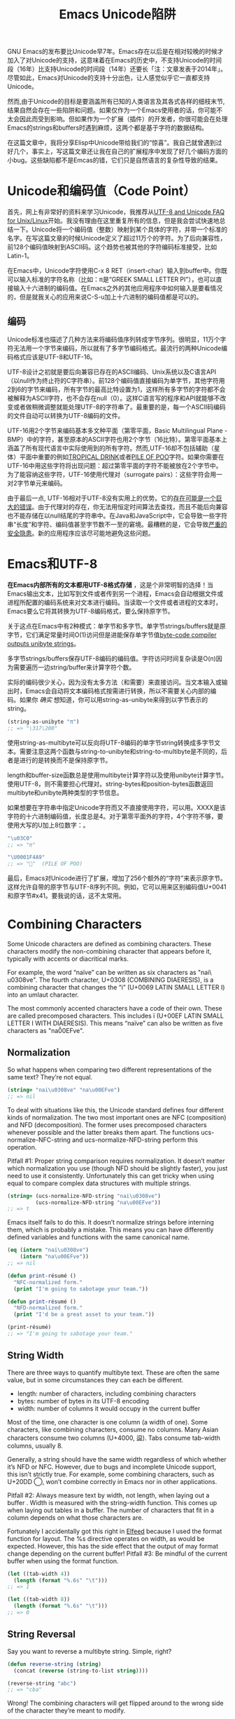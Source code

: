 #+URL: http://nullprogram.com/blog/2014/06/13/
#+TITLE: Emacs Unicode陷阱

GNU Emacs的发布要比Unicode早7年。Emacs存在以后是在相对较晚的时候才加入了对Unicode的支持，这意味着在Emacs的历史中，不支持Unicode的时间段（16年）比支持Unicode的时间段（14年）还要长「注：文章发表于2014年」。尽管如此，Emacs对Unicode的支持十分出色，让人感觉似乎它一直都支持Unicode。
# Emacs首次发布于1985年3月
# Unicode首次发布于1992年6月
然而,由于Unicode的目标是要涵盖所有已知的人类语言及其各式各样的细枝末节,结果自然会存在一些陷阱和问题。如果仅作为一个Emacs使用者的话，你可能不太会因此而受到影响。但如果作为一个扩展（插件）的开发者，你很可能会在处理Emacs的strings和buffers时遇到麻烦，这两个都是基于字符的数据结构。

在这篇文章中，我将分享Elisp中Unicode带给我们的“惊喜”。我自己就曾遇到过好几个，事实上，写这篇文章还让我在自己的扩展程序中发现了好几个编码方面的小bug。这些缺陷都不是Emcas的错，它们只是自然语言的复杂性导致的结果。

* Unicode和编码值（Code Point）

首先，网上有非常好的资料来学习Unicode，我推荐从[[http://www.cl.cam.ac.uk/~mgk25/unicode.html][UTF-8 and Unicode FAQ for Unix/Linux]]开始。我没有理由在这里重复所有的信息，但是我会尝试快速地总结一下。Unicode将一个编码值（整数）映射到某个具体的字符，并带一个标准的名字。在写这篇文章的时候Unicode定义了超过11万个的字符。为了后向兼容性，前128个编码值映射到ASCII码。这个趋势也被其他的字符编码标准接受，比如Latin-1。

在Emacs中，Unicode字符使用C-x 8 RET（insert-char）输入到buffer中。你既可以输入标准的字符名称（比如：π是“GREEK SMALL LETTER PI”），也可以直接输入十六进制的编码值。在Emacs之外的其他应用程序中如何输入是要看情况的，但是就我关心的应用来说C-S-u加上十六进制的编码值都是可以的。

** 编码

Unicode标准也描述了几种方法来将编码值序列转成字节序列。很明显，11万个字符无法用一个字节来编码，所以就有了多字节编码格式。最流行的两种Unicode编码格式应该是UTF-8和UTF-16。

UTF-8设计之初就是要后向兼容已存在的ASCII编码、Unix系统以及C语言API（以null作为终止符的C字符串）。前128个编码值直接编码为单字节，其他字符用2到6的字节来编码，所有字节的最高比特设置为1，这样所有多字节的字符都不会被解释为ASCII字符，也不会存在null（0）。这样C语言写的程序和API就能够不改变或者做稍微调整就能处理UTF-8的字符串了。最重要的是，每一个ASCII码编码的文件自动可以转换为UTF-8编码的文件。

UTF-16用2个字节来编码基本多文种平面（第零平面，Basic Multilingual Plane - BMP）中的字符，甚至原本的ASCII字符也用2个字节（16比特）。第零平面基本上涵盖了所有现代语言中实际使用到的所有字符。然而,UTF-16却不包括辅助（星体）平面中重要的例如[[http://www.fileformat.info/info/unicode/char/1f379/index.htm][TROPICAL DRINK]]或者[[http://www.fileformat.info/info/unicode/char/1F4A9/index.htm][PILE OF POO]]字符。如果你需要在UTF-16中用这些字符将出现问题：超过第零平面的字符不能被放在2个字节中。为了能容纳这些字符，UTF-16使用代理对（surrogate pairs）：这些字符会用一对2字节单元来编码。

由于最后一点, UTF-16相对于UTF-8没有实用上的优势。它的[[http://www.utf8everywhere.org/][存在可能是一个巨大的错误]]。由于代理对的存在，你无法用恒定时间算法去查找，而且不能后向兼容也不能存储在以null结尾的字符串中。在Java和JavaScript中，它会导致一些字符串“长度”和字符、编码值甚至字节数不一至的窘境。最糟糕的是，它会导致[[https://speakerdeck.com/mathiasbynens/hacking-with-unicode?slide=114][严重的安全隐患]]。新的应用程序应该尽可能地避免这些问题。

* Emacs和UTF-8

*在Emacs内部所有的文本都用UTF-8格式存储* ，这是个非常明智的选择！当Emacs输出文本，比如写到文件或者传到另一个进程，Emacs会自动根据文件或进程所配置的编码系统来对文本进行编码。当读取一个文件或者进程的文本时，Emacs要么它将其转换为UTF-8编码格式，要么保持原字节。

关于这点在Emacs中有2种模式：单字节和多字节。单字节strings/buffers就是原字节，它们满足常量时间O(1)访问但是进能保存单字节值[[http://nullprogram.com/blog/2014/01/04/][byte-code compiler outputs unibyte strings]]。

多字节strings/buffers保存UTF-8编码的编码值。字符访问时间复杂读是O(n)因为需要遍历一边string/buffer来计算字符个数。

实际的编码很少关心，因为没有太多方法（和需要）来直接访问。当文本输入或输出时，Emacs会自动将文本编码格式按需进行转换，所以不需要关心内部的编码。如果你 /确实/ 想知道，你可以用string-as-unibyte来得到以字节表示的string。

#+BEGIN_SRC emacs-lisp
  (string-as-unibyte "π")
  ;; => "\317\200"
#+END_SRC

使用string-as-multibyte可以反向将UTF-8编码的单字节string转换成多字节文本。需要注意这两个函数与string-to-unibyte和string-to-multibyte是不同的，后者是进行的是转换而不是保持原字节。

length和buffer-size函数总是使用multibyte计算字符以及使用unibyte计算字节。使用UTF-8，则不需要担心代理对。string-bytes和position-bytes函数返回multibyte和unibyte两种类型的字节信息。

如果想要在字符串中指定Unicode字符而又不直接使用字符，可以用\uXXXX。XXXX是该字符的十六进制编码值，长度总是4。对于第零平面外的字符，4个字符不够，要使用大写的U加上8位数字：\UXXXXXXXX。

#+BEGIN_SRC emacs-lisp
  "\u03C0"
  ;; => "π"

  "\U0001F4A9"
  ;; => "💩"  (PILE OF POO)
#+END_SRC

最后，Emacs对Unicode进行了扩展，增加了256个额外的“字符”来表示原字节。这样允许自带的原字节与UTF-8序列不同。例如，它可以用来区别编码值U+0041和原字节#x41。要我说的话，这不太常用。

* Combining Characters

Some Unicode characters are defined as combining characters. These characters
modify the non-combining character that appears before it, typically with
accents or diacritical marks.

For example, the word “naïve” can be written as six characters as "nai\
u0308ve". The fourth character, U+0308 (COMBINING DIAERESIS), is a combining
character that changes the “i” (U+0069 LATIN SMALL LETTER I) into an umlaut
character.

The most commonly accented characters have a code of their own. These are
called precomposed characters. This includes ï (U+00EF LATIN SMALL LETTER I
WITH DIAERESIS). This means “naïve” can also be written as five characters as
"na\u00EFve".

** Normalization

So what happens when comparing two different representations of the same text?
They’re not equal.

#+BEGIN_SRC emacs-lisp
  (string= "nai\u0308ve" "na\u00EFve")
  ;; => nil
#+END_SRC

To deal with situations like this, the Unicode standard defines four different
kinds of normalization. The two most important ones are NFC (composition) and
NFD (decomposition). The former uses precomposed characters whenever possible
and the latter breaks them apart. The functions ucs-normalize-NFC-string and
ucs-normalize-NFD-string perform this operation.

Pitfall #1: Proper string comparison requires normalization. It doesn’t matter
which normalization you use (though NFD should be slightly faster), you just
need to use it consistently. Unfortunately this can get tricky when using
equal to compare complex data structures with multiple strings.

#+BEGIN_SRC emacs-lisp
  (string= (ucs-normalize-NFD-string "nai\u0308ve")
           (ucs-normalize-NFD-string "na\u00EFve"))
  ;; => t
#+END_SRC

Emacs itself fails to do this. It doesn’t normalize strings before interning
them, which is probably a mistake. This means you can have differently defined
variables and functions with the same canonical name.

#+BEGIN_SRC emacs-lisp
  (eq (intern "nai\u0308ve")
      (intern "na\u00EFve"))
  ;; => nil

  (defun print-résumé ()
    "NFC-normalized form."
    (print "I'm going to sabotage your team."))

  (defun print-résumé ()
    "NFD-normalized form."
    (print "I'd be a great asset to your team."))

  (print-résumé)
  ;; => "I'm going to sabotage your team."
#+END_SRC

** String Width

There are three ways to quantify multibyte text. These are often the same
value, but in some circumstances they can each be different.

  * length: number of characters, including combining characters
  * bytes: number of bytes in its UTF-8 encoding
  * width: number of columns it would occupy in the current buffer

Most of the time, one character is one column (a width of one). Some
characters, like combining characters, consume no columns. Many Asian
characters consume two columns (U+4000, 䀀). Tabs consume tab-width columns,
usually 8.

Generally, a string should have the same width regardless of which whether
it’s NFD or NFC. However, due to bugs and incomplete Unicode support, this
isn’t strictly true. For example, some combining characters, such as U+20DD ⃝,
won’t combine correctly in Emacs nor in other applications.

Pitfall #2: Always measure text by width, not length, when laying out a buffer
. Width is measured with the string-width function. This comes up when laying
out tables in a buffer. The number of characters that fit in a column depends
on what those characters are.

Fortunately I accidentally got this right in [[http://nullprogram.com/blog/2013/09/04/][Elfeed]] because I used the format
function for layout. The %s directive operates on width, as would be expected.
However, this has the side effect that the output of may format change
depending on the current buffer! Pitfall #3: Be mindful of the current buffer
when using the format function.

#+BEGIN_SRC emacs-lisp
  (let ((tab-width 4))
    (length (format "%.6s" "\t")))
  ;; => 1

  (let ((tab-width 8))
    (length (format "%.6s" "\t")))
  ;; => 0
#+END_SRC

** String Reversal

Say you want to reverse a multibyte string. Simple, right?

#+BEGIN_SRC emacs-lisp
  (defun reverse-string (string)
    (concat (reverse (string-to-list string))))

  (reverse-string "abc")
  ;; => "cba"
#+END_SRC

Wrong! The combining characters will get flipped around to the wrong side of
the character they’re meant to modify.

#+BEGIN_SRC emacs-lisp
  (reverse-string "nai\u0308ve")
  ;; => "ev̈ian"
#+END_SRC

Pitfall #4: [[https://github.com/mathiasbynens/esrever][Reversing Unicode strings is non-trivial]]. The [[http://rosettacode.org/wiki/Reverse_a_string][Rosetta Code]] page is
full of incorrect examples, and [[http://nullprogram.com/blog/2012/11/15/][I’m personally guilty]] of this, too. The other
day I [[https://github.com/magnars/s.el/pull/58][submitted a patch to s.el]] to correct its s-reverse function for Unicode.
If it’s accepted, you should never need to worry about this.

** Regular Expressions

Regular expressions operate on code points. This means combining characters
are counted separately and the match may change depending on how characters
are composed. To avoid this, you might want to consider NFC normalization
before performing some kinds of regular expressions.

#+BEGIN_SRC emacs-lisp
  ;; Like string= from before:
  (string-match-p  "na\u00EFve" "nai\u0308ve")
  ;; => nil

  ;; The . only matches part of the composition
  (string-match-p "na.ve" "nai\u0308ve")
  ;; => nil
#+END_SRC

Pitfall #5: Be mindful of combining characters when using regular expressions.
Prefer NFC normalization when dealing with regular expressions.

Another potential problem is ranges, though this is quite uncommon. Ranges of
characters can be expressed in inside brackets, e.g. [a-zA-Z]. If the range
begins or ends with a decomposed combining character you won’t get the proper
range because its parts are considered separately by the regular expression
engine.

#+BEGIN_SRC emacs-lisp
  (defvar match-weird "[\u00E0-\u00F6]+")

  (string-match-p match-weird "áâãäå")
  ;; => 0  (successful match)

  (string-match-p (ucs-normalize-NFD-string match-weird) "áâãäå")
  ;; => nil
#+END_SRC

It’s especially important to keep all of this in mind when sanitizing
untrusted input, such as when using Emacs as a web server. An attacker might
use a denormalized or strange grapheme cluster to bypass a filter.

* Interacting with the World

Here’s a mistake I’ve made twice now. Emacs uses UTF-8 internally, regardless
of whatever encoding the original text came in. 
Pitfall #6: *When working with bytes of text, the counts may be different than the original source of the text*.

For example, HTTP/1.1 introduced persistent connections. Before this, a client
connects to a server and asks for content. The server sends the content and
then closes the connection to signal the end of the data. In HTTP/1.1, when
Connection: close isn’t specified, the server will instead send a
Content-Length header indicating the length of the content in bytes. The
connection can then be re-used for more requests, or, more importantly,
pipelining requests.

The main problem is that HTTP headers usually have a different encoding than
the content body. Emacs is not prepared to handle multiple encodings from a
single source, so the only correct way to talk HTTP with a network process is
raw. My mistake was allowing Emacs to do the UTF-8 conversion, then measuring
the length of the content in its UTF-8 encoding. This just happens to work
fine about 99.9% of the time since clients tend to speak UTF-8, or something
like it, anyway, but it’s not correct.

* Further Reading

A lot of this investigation was inspired by JavaScript’s and other languages’
Unicode shortcomings.

  * [[http://www.cl.cam.ac.uk/~mgk25/unicode.html][UTF-8 and Unicode FAQ for Unix/Linux]]
  * [[https://speakerdeck.com/mathiasbynens/hacking-with-unicode][Hacking with Unicode]]
  * [[https://github.com/mathiasbynens/jsesc][jsesc]]
  * [[http://docs.oracle.com/javase/7/docs/api/java/lang/Character.html#unicode][java.lang.Character Unicode Character Representations]]
  * [[http://www.gnu.org/software/emacs/manual/html_node/elisp/Strings-and-Characters.html][GNU Emacs Lisp Reference Manual: Strings and Characters]]

Comparatively, Emacs Lisp has really great Unicode support. This isn’t too
surprising considering that it’s primary purpose is for manipulating text.
